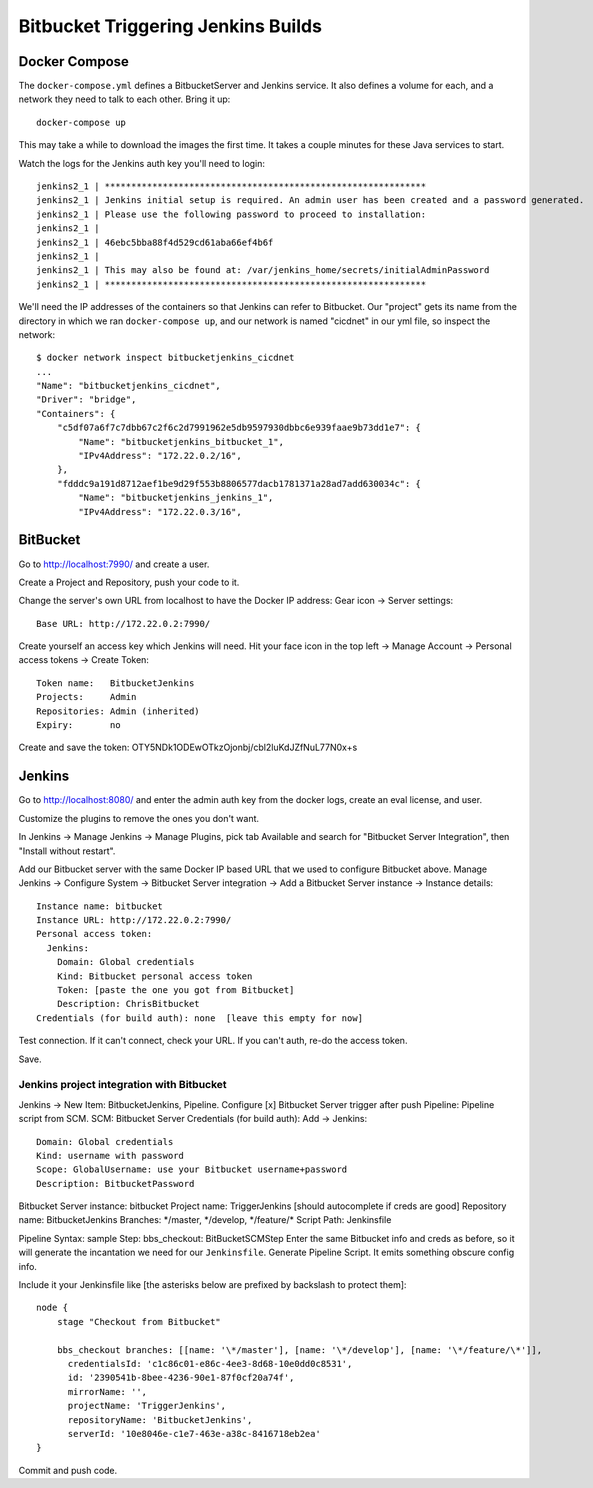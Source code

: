 =====================================
 Bitbucket Triggering Jenkins Builds
=====================================

Docker Compose
==============

The ``docker-compose.yml`` defines a BitbucketServer and Jenkins
service. It also defines a volume for each, and a network they need to
talk to each other. Bring it up::

  docker-compose up

This may take a while to download the images the first time. It takes
a couple minutes for these Java services to start.

Watch the logs for the Jenkins auth key you'll need to login::

  jenkins2_1 | *************************************************************
  jenkins2_1 | Jenkins initial setup is required. An admin user has been created and a password generated.
  jenkins2_1 | Please use the following password to proceed to installation:
  jenkins2_1 |
  jenkins2_1 | 46ebc5bba88f4d529cd61aba66ef4b6f
  jenkins2_1 |
  jenkins2_1 | This may also be found at: /var/jenkins_home/secrets/initialAdminPassword
  jenkins2_1 | *************************************************************

We'll need the IP addresses of the containers so that Jenkins can
refer to Bitbucket. Our "project" gets its name from the directory in
which we ran ``docker-compose up``, and our network is named
"cicdnet" in our yml file, so inspect the network::

  $ docker network inspect bitbucketjenkins_cicdnet
  ...
  "Name": "bitbucketjenkins_cicdnet",
  "Driver": "bridge",
  "Containers": {
      "c5df07a6f7c7dbb67c2f6c2d7991962e5db9597930dbbc6e939faae9b73dd1e7": {
          "Name": "bitbucketjenkins_bitbucket_1",
          "IPv4Address": "172.22.0.2/16",
      },
      "fdddc9a191d8712aef1be9d29f553b8806577dacb1781371a28ad7add630034c": {
          "Name": "bitbucketjenkins_jenkins_1",
          "IPv4Address": "172.22.0.3/16",

BitBucket
=========

Go to http://localhost:7990/ and create a user.

Create a Project and Repository, push your code to it.

Change the server's own URL from localhost to have the Docker IP
address: Gear icon -> Server settings::

  Base URL: http://172.22.0.2:7990/

Create yourself an access key which Jenkins will need. Hit your face
icon in the top left -> Manage Account -> Personal access tokens ->
Create Token::

  Token name:   BitbucketJenkins
  Projects:     Admin
  Repositories: Admin (inherited)
  Expiry:       no

Create and save the token: OTY5NDk1ODEwOTkzOjonbj/cbl2luKdJZfNuL77N0x+s


Jenkins
=======

Go to http://localhost:8080/ and enter the admin auth key from the
docker logs, create an eval license, and user.

Customize the plugins to remove the ones you don't want.

In Jenkins -> Manage Jenkins -> Manage Plugins, pick tab Available and
search for "Bitbucket Server Integration", then "Install without restart".

Add our Bitbucket server with the same Docker IP based URL that we
used to configure Bitbucket above. Manage Jenkins -> Configure System
-> Bitbucket Server integration -> Add a Bitbucket Server instance ->
Instance details::

  Instance name: bitbucket
  Instance URL: http://172.22.0.2:7990/
  Personal access token: 
    Jenkins:
      Domain: Global credentials
      Kind: Bitbucket personal access token
      Token: [paste the one you got from Bitbucket]
      Description: ChrisBitbucket
  Credentials (for build auth): none  [leave this empty for now]

Test connection. If it can't connect, check your URL. If you can't
auth, re-do the access token.

Save.

Jenkins project integration with Bitbucket
------------------------------------------

Jenkins ->  New Item: BitbucketJenkins, Pipeline.
Configure
[x] Bitbucket Server trigger after push
Pipeline: Pipeline script from SCM.
SCM: Bitbucket Server
Credentials (for build auth): Add -> Jenkins::
 Domain: Global credentials
 Kind: username with password
 Scope: GlobalUsername: use your Bitbucket username+password
 Description: BitbucketPassword
Bitbucket Server instance: bitbucket
Project name: TriggerJenkins [should autocomplete if creds are good]
Repository name: BitbucketJenkins
Branches: \*/master, \*/develop, \*/feature/\*
Script Path: Jenkinsfile

Pipeline Syntax: sample Step: bbs_checkout: BitBucketSCMStep Enter the
same Bitbucket info and creds as before, so it will generate the
incantation we need for our ``Jenkinsfile``.
Generate Pipeline Script.
It emits something obscure config info.

Include it your Jenkinsfile like [the asterisks below are prefixed by
backslash to protect them]::

  node {
      stage "Checkout from Bitbucket"

      bbs_checkout branches: [[name: '\*/master'], [name: '\*/develop'], [name: '\*/feature/\*']],
        credentialsId: 'c1c86c01-e86c-4ee3-8d68-10e0dd0c8531',
        id: '2390541b-8bee-4236-90e1-87f0cf20a74f',
        mirrorName: '',
        projectName: 'TriggerJenkins',
        repositoryName: 'BitbucketJenkins',
        serverId: '10e8046e-c1e7-463e-a38c-8416718eb2ea'
  }


Commit and push code.
